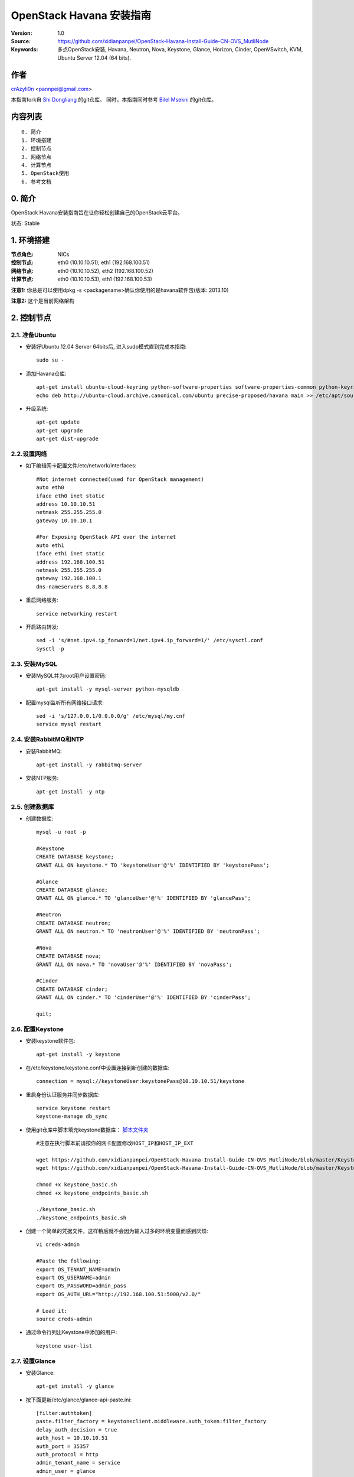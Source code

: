 ==========================================================
  OpenStack Havana 安装指南
==========================================================

:Version: 1.0
:Source: https://github.com/xidianpanpei/OpenStack-Havana-Install-Guide-CN-OVS_MutliNode
:Keywords: 多点OpenStack安装, Havana, Neutron, Nova, Keystone, Glance, Horizon, Cinder, OpenVSwitch, KVM, Ubuntu Server 12.04 (64 bits).

作者
==========

`crAzyli0n <http://xidianpanpei.github.como>`_ <pannpei@gmail.com>

本指南fork自
`Shi Dongliang <https://github.com/ist0ne/OpenStack-Grizzly-Install-Guide-CN>`_ 
的git仓库。  
同时，本指南同时参考
`Bilel Msekni <https://github.com/mseknibilel/OpenStack-Grizzly-Install-Guide>`_ 
的git仓库。


内容列表
=================

::

  0. 简介
  1. 环境搭建
  2. 控制节点
  3. 网络节点
  4. 计算节点
  5. OpenStack使用
  6. 参考文档


0. 简介
==============

OpenStack Havana安装指南旨在让你轻松创建自己的OpenStack云平台。

状态: Stable


1. 环境搭建
====================

:节点角色: NICs
:控制节点: eth0 (10.10.10.51), eth1 (192.168.100.51)
:网络节点: eth0 (10.10.10.52), eth2 (192.168.100.52)
:计算节点: eth0 (10.10.10.53), eth1 (192.168.100.53)

**注意1:** 你总是可以使用dpkg -s <packagename>确认你使用的是havana软件包(版本: 2013.10)

**注意2:** 这个是当前网络架构

.. image:: http://d.pcs.baidu.com/thumbnail/fa8227c22256a744dc2d0855d1d722ed?fid=2954304080-250528-4192468924&time=1385474429&rt=pr&sign=FDTAER-DCb740ccc5511e5e8fedcff06b081203-Kv1%2Fcumz4q%2FfyfjFMeV2vfIdgW0%3D&expires=8h&r=395368221&size=c850_u580&quality=100

2. 控制节点
===============

2.1. 准备Ubuntu
-----------------

* 安装好Ubuntu 12.04 Server 64bits后, 进入sudo模式直到完成本指南::

   sudo su -

* 添加Havana仓库::

   apt-get install ubuntu-cloud-keyring python-software-properties software-properties-common python-keyring
   echo deb http://ubuntu-cloud.archive.canonical.com/ubuntu precise-proposed/havana main >> /etc/apt/sources.list.d/havana.list

* 升级系统::

   apt-get update
   apt-get upgrade
   apt-get dist-upgrade

2.2.设置网络
------------

* 如下编辑网卡配置文件/etc/network/interfaces:: 

   #Not internet connected(used for OpenStack management)
   auto eth0
   iface eth0 inet static
   address 10.10.10.51
   netmask 255.255.255.0
   gateway 10.10.10.1

   #For Exposing OpenStack API over the internet
   auto eth1
   iface eth1 inet static
   address 192.168.100.51
   netmask 255.255.255.0
   gateway 192.168.100.1
   dns-nameservers 8.8.8.8

* 重启网络服务::

   service networking restart

* 开启路由转发::

   sed -i 's/#net.ipv4.ip_forward=1/net.ipv4.ip_forward=1/' /etc/sysctl.conf
   sysctl -p

2.3. 安装MySQL
------------

* 安装MySQL并为root用户设置密码::

   apt-get install -y mysql-server python-mysqldb

* 配置mysql监听所有网络接口请求::

   sed -i 's/127.0.0.1/0.0.0.0/g' /etc/mysql/my.cnf
   service mysql restart

2.4. 安装RabbitMQ和NTP
------------

* 安装RabbitMQ::

   apt-get install -y rabbitmq-server 

* 安装NTP服务::

   apt-get install -y ntp

2.5. 创建数据库
------------

* 创建数据库::

   mysql -u root -p
   
   #Keystone
   CREATE DATABASE keystone;
   GRANT ALL ON keystone.* TO 'keystoneUser'@'%' IDENTIFIED BY 'keystonePass';
   
   #Glance
   CREATE DATABASE glance;
   GRANT ALL ON glance.* TO 'glanceUser'@'%' IDENTIFIED BY 'glancePass';

   #Neutron
   CREATE DATABASE neutron;
   GRANT ALL ON neutron.* TO 'neutronUser'@'%' IDENTIFIED BY 'neutronPass';

   #Nova
   CREATE DATABASE nova;
   GRANT ALL ON nova.* TO 'novaUser'@'%' IDENTIFIED BY 'novaPass';      

   #Cinder
   CREATE DATABASE cinder;
   GRANT ALL ON cinder.* TO 'cinderUser'@'%' IDENTIFIED BY 'cinderPass';

   quit;

2.6. 配置Keystone
------------

* 安装keystone软件包::

   apt-get install -y keystone

* 在/etc/keystone/keystone.conf中设置连接到新创建的数据库::

   connection = mysql://keystoneUser:keystonePass@10.10.10.51/keystone

* 重启身份认证服务并同步数据库::

   service keystone restart
   keystone-manage db_sync

* 使用git仓库中脚本填充keystone数据库： `脚本文件夹 <https://github.com/xidianpanpei/OpenStack-Havana-Install-Guide-CN-OVS_MutliNode/tree/master/KeystoneScripts>`_ ::

   #注意在执行脚本前请按你的网卡配置修改HOST_IP和HOST_IP_EXT

   wget https://github.com/xidianpanpei/OpenStack-Havana-Install-Guide-CN-OVS_MutliNode/blob/master/KeystoneScripts/keystone_basic.sh
   wget https://github.com/xidianpanpei/OpenStack-Havana-Install-Guide-CN-OVS_MutliNode/blob/master/KeystoneScripts/keystone_endpoints_basic.sh

   chmod +x keystone_basic.sh
   chmod +x keystone_endpoints_basic.sh

   ./keystone_basic.sh
   ./keystone_endpoints_basic.sh

* 创建一个简单的凭据文件，这样稍后就不会因为输入过多的环境变量而感到厌烦::

   vi creds-admin

   #Paste the following:
   export OS_TENANT_NAME=admin
   export OS_USERNAME=admin
   export OS_PASSWORD=admin_pass
   export OS_AUTH_URL="http://192.168.100.51:5000/v2.0/"

   # Load it:
   source creds-admin

* 通过命令行列出Keystone中添加的用户::

   keystone user-list

2.7. 设置Glance
------------

* 安装Glance::

   apt-get install -y glance

* 按下面更新/etc/glance/glance-api-paste.ini::

   [filter:authtoken]
   paste.filter_factory = keystoneclient.middleware.auth_token:filter_factory
   delay_auth_decision = true
   auth_host = 10.10.10.51
   auth_port = 35357
   auth_protocol = http
   admin_tenant_name = service
   admin_user = glance
   admin_password = service_pass

* 按下面更新/etc/glance/glance-registry-paste.ini::

   [filter:authtoken]
   paste.filter_factory = keystoneclient.middleware.auth_token:filter_factory
   auth_host = 10.10.10.51
   auth_port = 35357
   auth_protocol = http
   admin_tenant_name = service
   admin_user = glance
   admin_password = service_pass

* 按下面更新/etc/glance/glance-api.conf::

   sql_connection = mysql://glanceUser:glancePass@10.10.10.51/glance

* 和::

   [paste_deploy]
   flavor = keystone
   
* 按下面更新/etc/glance/glance-registry.conf::

   sql_connection = mysql://glanceUser:glancePass@10.10.10.51/glance

* 和::

   [paste_deploy]
   flavor = keystone

* 重启glance-api和glance-registry服务::

   service glance-api restart; service glance-registry restart

* 同步glance数据库::

   glance-manage db_sync

* 重启服务使配置生效::

   service glance-registry restart; service glance-api restart

* 测试Glance, 从网络上传cirros云镜像::

   glance image-create --name cirros --is-public true --container-format bare --disk-format qcow2 --location https://launchpad.net/cirros/trunk/0.3.0/+download/cirros-0.3.0-x86_64-disk.img

   注意：通过此镜像创建的虚拟机可通过用户名/密码登陆， 用户名：cirros 密码：cubswin:)

* 本地创建Ubuntu云镜像::

   wget http://cloud-images.ubuntu.com/precise/current/precise-server-cloudimg-amd64-disk1.img
   glance add name="Ubuntu 12.04 cloudimg amd64" is_public=true container_format=ovf disk_format=qcow2 < ./precise-server-cloudimg-amd64-disk1.img

* 列出镜像检查是否上传成功::

   glance image-list

2.8. 设置Neutron
------------

* 安装Neutron组件::

   apt-get install -y neutron-server

* 编辑/etc/neutron/api-paste.ini ::

   [filter:authtoken]
   paste.filter_factory = keystoneclient.middleware.auth_token:filter_factory
   auth_host = 10.10.10.51
   auth_port = 35357
   auth_protocol = http
   admin_tenant_name = service
   admin_user = neutron
   admin_password = service_pass

* 编辑OVS配置文件/etc/neutron/plugins/openvswitch/ovs_neutron_plugin.ini:: 

   #Under the database section
   [DATABASE]
   connection = mysql://neutronUser:neutronPass@10.10.10.51/neutron

   #Under the OVS section
   [OVS]
   tenant_network_type = gre
   tunnel_id_ranges = 1:1000
   enable_tunneling = True

   #Firewall driver for realizing neutron security group function
   [SECURITYGROUP]
   firewall_driver = neutron.agent.linux.iptables_firewall.OVSHybridIptablesFirewallDriver

* 编辑/etc/neutron/neutron.conf::

   [keystone_authtoken]
   auth_host = 10.10.10.51
   auth_port = 35357
   auth_protocol = http
   admin_tenant_name = service
   admin_user = neutron
   admin_password = service_pass
   signing_dir = /var/lib/neutron/keystone-signing

* 重启neutron所有服务::

   cd /etc/init.d/; for i in $( ls neutron-* ); do sudo service $i restart; done

2.9. 设置Nova
------------------

* 安装nova组件::

   apt-get install -y nova-api nova-cert novnc nova-consoleauth nova-scheduler nova-novncproxy nova-doc nova-conductor

* 在/etc/nova/api-paste.ini配置文件中修改认证信息::

   [filter:authtoken]
   paste.filter_factory = keystoneclient.middleware.auth_token:filter_factory
   auth_host = 10.10.10.51
   auth_port = 35357
   auth_protocol = http
   admin_tenant_name = service
   admin_user = nova
   admin_password = service_pass
   signing_dirname = /tmp/keystone-signing-nova
   # Workaround for https://bugs.launchpad.net/nova/+bug/1154809
   auth_version = v2.0

* 如下修改/etc/nova/nova.conf::

   [DEFAULT] 
   logdir=/var/log/nova
   state_path=/var/lib/nova
   lock_path=/run/lock/nova
   verbose=True
   api_paste_config=/etc/nova/api-paste.ini
   compute_scheduler_driver=nova.scheduler.simple.SimpleScheduler
   rabbit_host=10.10.10.51
   nova_url=http://10.10.10.51:8774/v1.1/
   sql_connection=mysql://novaUser:novaPass@10.10.10.51/nova
   root_helper=sudo nova-rootwrap /etc/nova/rootwrap.conf

   # Auth
   use_deprecated_auth=false
   auth_strategy=keystone

   # Imaging service
   glance_api_servers=10.10.10.51:9292
   image_service=nova.image.glance.GlanceImageService

   # Vnc configuration
   novnc_enabled=true
   novncproxy_base_url=http://192.168.100.51:6080/vnc_auto.html
   novncproxy_port=6080
   vncserver_proxyclient_address=10.10.10.51
   vncserver_listen=0.0.0.0

   # Network settings
   network_api_class=nova.network.neutronv2.api.API
   neutron_url=http://10.10.10.51:9696
   neutron_auth_strategy=keystone
   neutron_admin_tenant_name=service
   neutron_admin_username=neutron
   neutron_admin_password=service_pass
   neutron_admin_auth_url=http://10.10.10.51:35357/v2.0
   libvirt_vif_driver=nova.virt.libvirt.vif.LibvirtHybridOVSBridgeDriver
   linuxnet_interface_driver=nova.network.linux_net.LinuxOVSInterfaceDriver
   #If you want Neutron + Nova Security groups
   #firewall_driver=nova.virt.firewall.NoopFirewallDriver
   #security_group_api=neutron
   #If you want Nova Security groups only, comment the two lines above and uncomment line -1-.
   firewall_driver=nova.virt.libvirt.firewall.IptablesFirewallDriver

   #Metadata
   service_neutron_metadata_proxy = True
   neutron_metadata_proxy_shared_secret = helloOpenStack

   # Compute #
   compute_driver=libvirt.LibvirtDriver

   # Cinder #
   volume_api_class=nova.volume.cinder.API
   osapi_volume_listen_port=5900
 
* 同步数据库::

   nova-manage db sync

* 重启所有nova服务::

   cd /etc/init.d/; for i in $( ls nova-* ); do sudo service $i restart; done   

* 检查所有nova服务是否启动正常::

   nova-manage service list

2.10. 设置Cinder
------------------

* 安装软件包::

   apt-get install -y cinder-api cinder-scheduler cinder-volume iscsitarget open-iscsi iscsitarget-dkms

* 配置iscsi服务::

   sed -i 's/false/true/g' /etc/default/iscsitarget

* 重启服务::
   
   service iscsitarget start
   service open-iscsi start

* 如下配置/etc/cinder/api-paste.ini::

   [filter:authtoken]
   paste.filter_factory = keystoneclient.middleware.auth_token:filter_factory
   service_protocol = http
   service_host = 192.168.100.51
   service_port = 5000
   auth_host = 10.10.10.51
   auth_port = 35357
   auth_protocol = http
   admin_tenant_name = service
   admin_user = cinder
   admin_password = service_pass

* 编辑/etc/cinder/cinder.conf::

   [DEFAULT]
   rootwrap_config=/etc/cinder/rootwrap.conf
   sql_connection = mysql://cinderUser:cinderPass@10.10.10.51/cinder
   api_paste_config = /etc/cinder/api-paste.ini
   iscsi_helper=ietadm
   volume_name_template = volume-%s
   volume_group = cinder-volumes
   verbose = True
   auth_strategy = keystone
   #osapi_volume_listen_port=5900

* 接下来同步数据库::

   cinder-manage db sync

* 最后别忘了创建一个卷组命名为cinder-volumes::

   dd if=/dev/zero of=cinder-volumes bs=1 count=0 seek=2G
   losetup /dev/loop2 cinder-volumes
   fdisk /dev/loop2
   #Type in the followings:
   n
   p
   1
   ENTER
   ENTER
   t
   8e
   w

* 创建物理卷和卷组::

   pvcreate /dev/loop2
   vgcreate cinder-volumes /dev/loop2

**注意:** 重启后卷组不会自动挂载 (点击`这个 <https://github.com/mseknibilel/OpenStack-Folsom-Install-guide/blob/master/Tricks%26Ideas/load_volume_group_after_system_reboot.rst>`_ 设置在重启后自动挂载) 

* 重启cinder服务::

   cd /etc/init.d/; for i in $( ls cinder-* ); do sudo service $i restart; done

* 确认cinder服务在运行::

   cd /etc/init.d/; for i in $( ls cinder-* ); do sudo service $i status; done

2.11. 设置Horizon
------------------

* 如下安装horizon ::

   apt-get install -y openstack-dashboard memcached

* 如果你不喜欢OpenStack ubuntu主题, 你可以停用它::

   dpkg --purge openstack-dashboard-ubuntu-theme

* 重启Apache和memcached服务::

   service apache2 restart; service memcached restart

3. 网络节点
================

3.1. 准备节点
-----------------

* 安装好Ubuntu 12.04 Server 64bits后, 进入sudo模式直到完成本指南::

   sudo su -

* 添加Havana仓库::

   apt-get install ubuntu-cloud-keyring python-software-properties software-properties-common python-keyring
   echo deb http://ubuntu-cloud.archive.canonical.com/ubuntu precise-proposed/havana main >> /etc/apt/sources.list.d/havana.list

* 升级系统::

   apt-get update
   apt-get upgrade
   apt-get dist-upgrade

* 安装ntp服务::

   apt-get install -y ntp

* 配置ntp服务从控制节点同步时间::

   #Comment the ubuntu NTP servers
   sed -i 's/server 0.ubuntu.pool.ntp.org/#server 0.ubuntu.pool.ntp.org/g' /etc/ntp.conf
   sed -i 's/server 1.ubuntu.pool.ntp.org/#server 1.ubuntu.pool.ntp.org/g' /etc/ntp.conf
   sed -i 's/server 2.ubuntu.pool.ntp.org/#server 2.ubuntu.pool.ntp.org/g' /etc/ntp.conf
   sed -i 's/server 3.ubuntu.pool.ntp.org/#server 3.ubuntu.pool.ntp.org/g' /etc/ntp.conf
   
   #Set the network node to follow up your conroller node
   sed -i 's/server ntp.ubuntu.com/server 10.10.10.51/g' /etc/ntp.conf

   service ntp restart

3.2. 配置网络
-----------------

* 3块网卡如下设置::

   # OpenStack management
   auto eth0
   iface eth0 inet static
   address 10.10.10.52
   netmask 255.255.255.0

   # VM internet Access
   auto eth2
   iface eth2 inet static
   address 192.168.100.52
   netmask 255.255.255.0

* 开启路由转发::

   sed -i 's/#net.ipv4.ip_forward=1/net.ipv4.ip_forward=1/' /etc/sysctl.conf
   sysctl -p


3.3. OpenVSwitch
------------

* 安装OpenVSwitch软件包::

   apt-get install -y openvswitch-controller openvswitch-switch openvswitch-datapath-dkms

* 重新启动openvswitch-switch::

   /etc/init.d/openvswitch-switch restart

* 添加网桥 br-ex 并把网卡 eth1 加入 br-ex::

   ovs-vsctl  add-br br-ex
   ovs-vsctl add-port br-ex eth1

* 如下编辑/etc/network/interfaces::

   # This file describes the network interfaces available on your system
   # and how to activate them. For more information, see interfaces(5).

   # The loopback network interface
   auto lo
   iface lo inet loopback

   # Not internet connected(used for OpenStack management)
   # The primary network interface
   auto eth0
   iface eth0 inet static
   # This is an autoconfigured IPv6 interface
   # iface eth0 inet6 auto
   address 10.10.10.52
   netmask 255.255.255.0

   #For Exposing OpenStack API over the internet
   auto eth1
   iface eth1 inet manual
   up ifconfig $IFACE 0.0.0.0 up
   up ip link set $IFACE promisc on
   down ip link set $IFACE promisc off
   down ifconfig $IFACE down

   auto br-ex
   iface br-ex inet static
   address 192.168.100.52
   netmask 255.255.255.0
   gateway 192.168.100.1
   dns-nameservers 8.8.8.8

* 重启网络服务::

   /etc/init.d/networking restart

* 创建内网网桥br-int::

   ovs-vsctl add-br br-int

* 查看网桥配置::

   root@openstack-network:~# ovs-vsctl list-br
   br-ex
   br-int

   root@openstack-network:~# ovs-vsctl show
   ebea0b50-e450-41ea-babb-a094ca8d69fa
       Bridge br-int
           Port br-int
               Interface br-int
                   type: internal
       Bridge br-ex
           Port "eth1"
               Interface "eth1"
           Port br-ex
               Interface br-ex
                   type: internal
       ovs_version: "1.4.0+build0"

3.4. Neutron-*
------------

* 安装Neutron组件::

   apt-get -y install neutron-plugin-openvswitch-agent neutron-dhcp-agent neutron-l3-agent neutron-metadata-agent

* 编辑/etc/neutron/api-paste.ini ::

   [filter:authtoken]
   paste.filter_factory = keystoneclient.middleware.auth_token:filter_factory
   auth_host = 10.10.10.51
   auth_port = 35357
   auth_protocol = http
   admin_tenant_name = service
   admin_user = neutron
   admin_password = service_pass

* 编辑OVS配置文件/etc/neutron/plugins/openvswitch/ovs_neutron_plugin.ini:: 

   #Under the database section
   [DATABASE]
   connection = mysql://neutronUser:neutronPass@10.10.10.51/neutron

   #Under the OVS section
   [OVS]
   tenant_network_type = gre
   enable_tunneling = True
   tunnel_id_ranges = 1:1000
   integration_bridge = br-int
   tunnel_bridge = br-tun
   local_ip = 10.10.10.52

   #Firewall driver for realizing neutron security group function
   [SECURITYGROUP]
   firewall_driver = neutron.agent.linux.iptables_firewall.OVSHybridIptablesFirewallDriver

* 更新/etc/neutron/metadata_agent.ini::

   # The Neutron user information for accessing the Neutron API.
   auth_url = http://10.10.10.51:35357/v2.0
   auth_region = RegionOne
   admin_tenant_name = service
   admin_user = neutron
   admin_password = service_pass

   # IP address used by Nova metadata server
   nova_metadata_ip = 10.10.10.51

   # TCP Port used by Nova metadata server
   nova_metadata_port = 8775

   metadata_proxy_shared_secret = helloOpenStack

* 编辑/etc/neutron/neutron.conf::

   # 确保RabbitMQ IP指向了控制节点
   rabbit_host = 10.10.10.51

   [keystone_authtoken]
   auth_host = 10.10.10.51
   auth_port = 35357
   auth_protocol = http
   admin_tenant_name = service
   admin_user = neutron
   admin_password = service_pass
   signing_dir = /var/lib/neutron/keystone-signing

   [DATABASE]
   connection = mysql://neutronUser:neutronPass@10.10.10.51/neutron

* 编辑/etc/neutron/l3_agent.ini::

   [DEFAULT]
   interface_driver = neutron.agent.linux.interface.OVSInterfaceDriver
   use_namespaces = True
   external_network_bridge = br-ex
   signing_dir = /var/cache/neutron
   admin_tenant_name = service
   admin_user = neutron
   admin_password = service_pass
   auth_url = http://10.10.10.51:35357/v2.0
   l3_agent_manager = neutron.agent.l3_agent.L3NATAgentWithStateReport
   root_helper = sudo neutron-rootwrap /etc/neutron/rootwrap.conf
   interface_driver = neutron.agent.linux.interface.OVSInterfaceDriver

* 编辑/etc/neutron/dhcp_agent.ini::

   [DEFAULT]
   interface_driver = neutron.agent.linux.interface.OVSInterfaceDriver
   dhcp_driver = neutron.agent.linux.dhcp.Dnsmasq
   use_namespaces = True
   signing_dir = /var/cache/neutron
   admin_tenant_name = service
   admin_user = neutron
   admin_password = service_pass
   auth_url = http://10.10.10.51:35357/v2.0
   dhcp_agent_manager = neutron.agent.dhcp_agent.DhcpAgentWithStateReport
   root_helper = sudo neutron-rootwrap /etc/neutron/rootwrap.conf
   state_path = /var/lib/neutron

* 重启neutron所有服务::

   cd /etc/init.d/; for i in $( ls neutron-* ); do sudo service $i restart; done

4. 计算节点
================

4.1. 准备节点
-----------------

* 安装好Ubuntu 12.04 Server 64bits后,升级系统并重启之后,进入sudo模式直到完成本指南::

   sudo su -

* 添加Havana仓库::

   apt-get install ubuntu-cloud-keyring python-software-properties software-properties-common python-keyring
   echo deb http://ubuntu-cloud.archive.canonical.com/ubuntu precise-proposed/havana main >> /etc/apt/sources.list.d/havana.list

* 升级系统::

   apt-get update
   apt-get upgrade
   apt-get dist-upgrade

* 安装ntp服务::

   apt-get install -y ntp

* 配置ntp服务从控制节点同步时间::

   #Comment the ubuntu NTP servers
   sed -i 's/server 0.ubuntu.pool.ntp.org/#server 0.ubuntu.pool.ntp.org/g' /etc/ntp.conf
   sed -i 's/server 1.ubuntu.pool.ntp.org/#server 1.ubuntu.pool.ntp.org/g' /etc/ntp.conf
   sed -i 's/server 2.ubuntu.pool.ntp.org/#server 2.ubuntu.pool.ntp.org/g' /etc/ntp.conf
   sed -i 's/server 3.ubuntu.pool.ntp.org/#server 3.ubuntu.pool.ntp.org/g' /etc/ntp.conf
   
   #Set the network node to follow up your conroller node
   sed -i 's/server ntp.ubuntu.com/server 10.10.10.51/g' /etc/ntp.conf

   service ntp restart

4.2. 配置网络
-----------------

* 如下配置网络::

   # This file describes the network interfaces available on your system
   # and how to activate them. For more information, see interfaces(5).

   # The loopback network interface
   auto lo
   iface lo inet loopback

   # Not internet connected(used for OpenStack management)
   # The primary network interface
   auto eth0
   iface eth0 inet static
   address 10.10.10.53
   netmask 255.255.255.0
   gateway 10.10.10.1

   # VM Configuration
   auto eth1
   iface eth1 inet static
   address 192.168.100.53
   netmask 255.255.255.0
   gateway 192.168.100.1

* 开启路由转发::

   sed -i 's/#net.ipv4.ip_forward=1/net.ipv4.ip_forward=1/' /etc/sysctl.conf
   sysctl -p

4.3. KVM
------------------

* 确保你的硬件启用virtualization::

   apt-get install cpu-checker
   kvm-ok

* 现在安装kvm并配置它::

   apt-get install -y kvm libvirt-bin pm-utils

* 在/etc/libvirt/qemu.conf配置文件中启用cgroup_device_acl数组::

   cgroup_device_acl = [
   "/dev/null", "/dev/full", "/dev/zero",
   "/dev/random", "/dev/urandom",
   "/dev/ptmx", "/dev/kvm", "/dev/kqemu",
   "/dev/rtc", "/dev/hpet","/dev/net/tun"
   ]

* 删除默认的虚拟网桥::

   virsh net-destroy default
   virsh net-undefine default

* 更新/etc/libvirt/libvirtd.conf配置文件::

   listen_tls = 0
   listen_tcp = 1
   auth_tcp = "none"

* E编辑libvirtd_opts变量在/etc/init/libvirt-bin.conf配置文件中::

   env libvirtd_opts="-d -l"

* 编辑/etc/default/libvirt-bin文件 ::

   libvirtd_opts="-d -l"

* 重启libvirt服务使配置生效::

   service libvirt-bin restart

4.4. OpenVSwitch
------------------

* 安装OpenVSwitch软件包::

   apt-get install -y openvswitch-controller openvswitch-switch openvswitch-datapath-dkms

* 重启openvswitch-switch::

   /etc/init.d/openvswitch-switch restart

* 创建网桥::

   #br-int will be used for VM integration   
   ovs-vsctl add-br br-int

4.5. Neutron
------------------

* 安装Neutron openvswitch代理::

   apt-get -y install neutron-plugin-openvswitch-agent

* 编辑OVS配置文件/etc/neutron/plugins/openvswitch/ovs_neutron_plugin.ini:: 

   #Under the database section
   [DATABASE]
   connection = mysql://neutronUser:neutronPass@10.10.10.51/neutron

   #Under the OVS section
   [OVS]
   tenant_network_type = gre
   tunnel_id_ranges = 1:1000
   integration_bridge = br-int
   tunnel_bridge = br-tun
   local_ip = 10.10.10.51
   enable_tunneling = True

   #Firewall driver for realizing neutron security group function
   [SECURITYGROUP]
   firewall_driver = neutron.agent.linux.iptables_firewall.OVSHybridIptablesFirewallDriver

* 编辑/etc/neutron/neutron.conf::

   # 确保RabbitMQ IP指向了控制节点
   rabbit_host = 10.10.10.51

   [keystone_authtoken]
   auth_host = 10.10.10.51
   auth_port = 35357
   auth_protocol = http
   admin_tenant_name = service
   admin_user = neutron
   admin_password = service_pass
   signing_dir = /var/lib/neutron/keystone-signing

   [DATABASE]
   connection = mysql://neutronUser:neutronPass@10.10.10.51/neutron

* 重启neutron openvswitch代理服务::

   service neutron-plugin-openvswitch-agent restart

4.6. Nova
------------------

* 安装nova组件::

   apt-get install -y nova-compute-kvm

   注意：如果你的宿主机不支持kvm虚拟化，可把nova-compute-kvm换成nova-compute-qemu
   同时/etc/nova/nova-compute.conf配置文件中的libvirt_type=qemu

* 在/etc/nova/api-paste.ini配置文件中修改认证信息::

   [filter:authtoken]
   paste.filter_factory = keystoneclient.middleware.auth_token:filter_factory
   auth_host = 10.10.10.51
   auth_port = 35357
   auth_protocol = http
   admin_tenant_name = service
   admin_user = nova
   admin_password = service_pass
   signing_dirname = /tmp/keystone-signing-nova
   # Workaround for https://bugs.launchpad.net/nova/+bug/1154809
   auth_version = v2.0

* 如下修改/etc/nova/nova.conf::

   [DEFAULT]
   logdir=/var/log/nova
   state_path=/var/lib/nova
   lock_path=/run/lock/nova
   verbose=True
   api_paste_config=/etc/nova/api-paste.ini
   compute_scheduler_driver=nova.scheduler.simple.SimpleScheduler
   rabbit_host=10.10.10.51
   nova_url=http://10.10.10.51:8774/v1.1/
   sql_connection=mysql://novaUser:novaPass@10.10.10.51/nova
   root_helper=sudo nova-rootwrap /etc/nova/rootwrap.conf
   
   # Auth
   use_deprecated_auth=false
   auth_strategy=keystone
   
   # Imaging service
   glance_api_servers=10.10.10.51:9292
   image_service=nova.image.glance.GlanceImageService
   
   # Vnc configuration
   novnc_enabled=true
   novncproxy_base_url=http://192.168.100.51:6080/vnc_auto.html
   novncproxy_port=6080
   vncserver_proxyclient_address=10.10.10.53
   vncserver_listen=0.0.0.0
   
   # Network settings
   network_api_class=nova.network.neutronv2.api.API
   neutron_url=http://10.10.10.51:9696
   neutron_auth_strategy=keystone
   neutron_admin_tenant_name=service
   neutron_admin_username=neutron
   neutron_admin_password=service_pass
   neutron_admin_auth_url=http://10.10.10.51:35357/v2.0
   libvirt_vif_driver=nova.virt.libvirt.vif.LibvirtHybridOVSBridgeDriver
   linuxnet_interface_driver=nova.network.linux_net.LinuxOVSInterfaceDriver
   #If you want Neutron + Nova Security groups
   #firewall_driver=nova.virt.firewall.NoopFirewallDriver
   #security_group_api=neutron
   #If you want Nova Security groups only, comment the two lines above and uncomment line -1-.
   firewall_driver=nova.virt.libvirt.firewall.IptablesFirewallDriver
   
   #Metadata
   service_neutron_metadata_proxy = True
   neutron_metadata_proxy_shared_secret = helloOpenStack
   
   # Compute #
   compute_driver=libvirt.LibvirtDriver
   
   # Cinder #
   volume_api_class=nova.volume.cinder.API
   osapi_volume_listen_port=5900
   cinder_catalog_info=volume:cinder:internalURL

* 修改/etc/nova/nova-compute.conf::

   [DEFAULT]
   libvirt_type=kvm
   compute_driver=libvirt.LibvirtDriver
   libvirt_ovs_bridge=br-int
   libvirt_vif_type=ethernet
   libvirt_vif_driver=nova.virt.libvirt.vif.LibvirtHybridOVSBridgeDriver
   libvirt_use_virtio_for_bridges=True

* 重启所有nova服务::

   cd /etc/init.d/; for i in $( ls nova-* ); do sudo service $i restart; done   

* 检查所有nova服务是否启动正常::

   nova-manage service list

5. 结束语 
================
由于项目组需求要求，该搭建教程中没有搭建Havana版本中新添加的Ceilmeter和Heat组件。

通过对Havana版本的搭建可以看到，Havana版本的整个搭建过程相比于Grizzly版本来说，并没有发生很明显的变化，主要是有些参数配置所在文件有所变更。同时，针对使用OpenvSwitch插件，其中原来中文版中的openvswitch-brcompat已经无法匹配Havana版本，因此此部分教程参照了英文版教程更改而来。

ps:在搭建过程中细心真的是非常重要的，否则，经常会因为某个配置错误，导致花费大量时间查错。

6. 参考文档
================

`Boostrapping Open vSwitch and Neutron <https://a248.e.akamai.net/cdn.hpcloudsvc.com/h9f25be84b35c201beea6b13c85876258/prodaw2/Bootstrapping_OVS_neutron--final_20130319.html>`_

`Cisco OpenStack Edition: Folsom Manual Install <http://docwiki.cisco.com/wiki/Cisco_OpenStack_Edition:_Folsom_Manual_Install>`_


